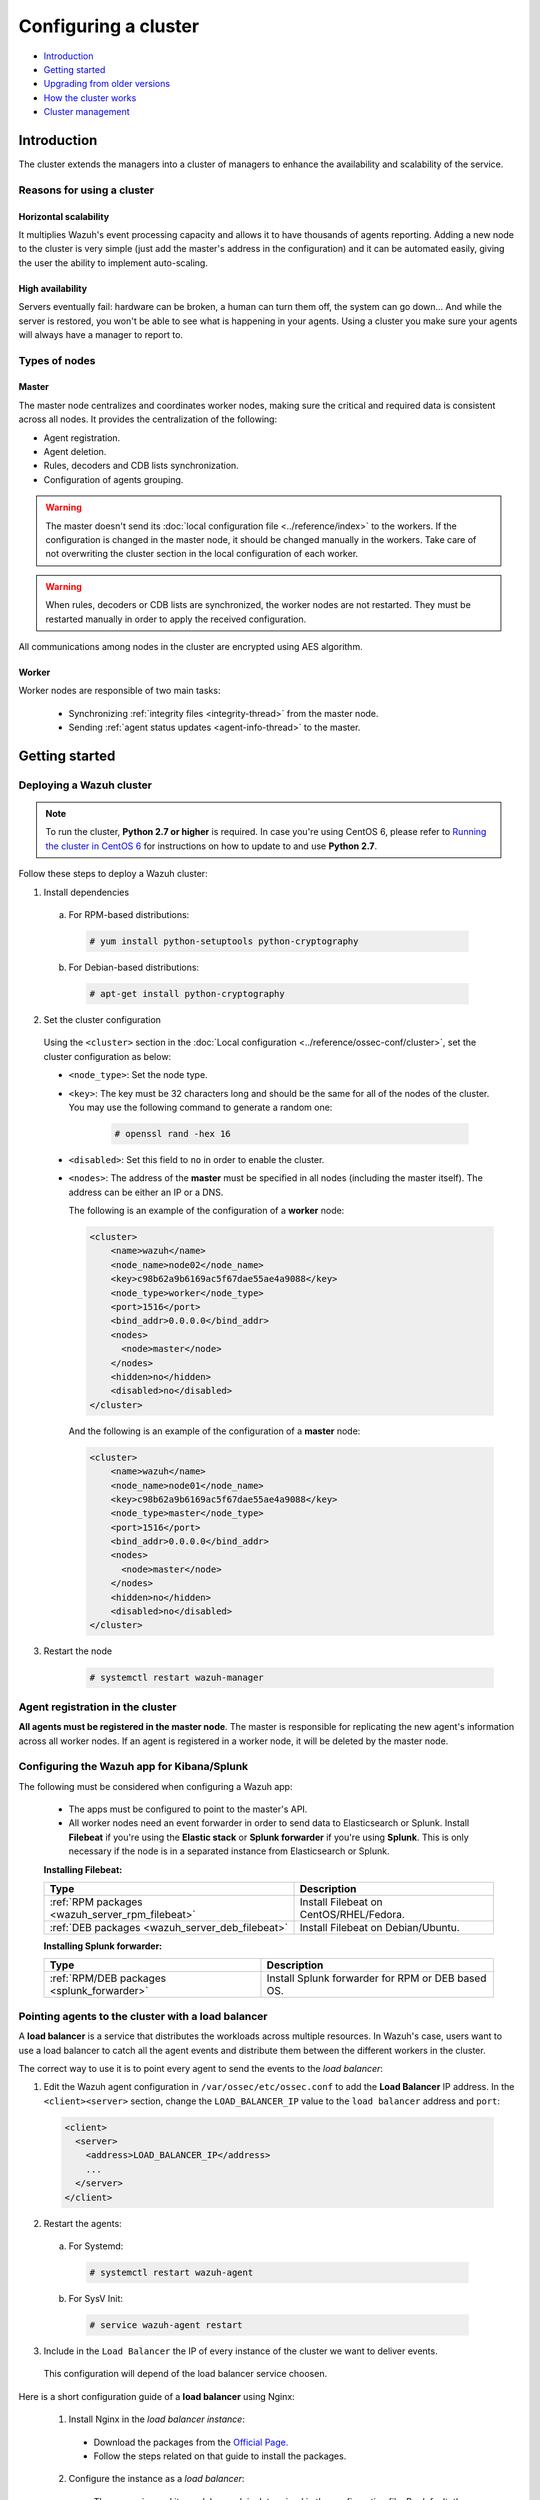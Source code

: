 .. Copyright (C) 2018 Wazuh, Inc.

.. _wazuh-cluster:

Configuring a cluster
=====================

.. versionadded:: 3.0.0

- `Introduction`_
- `Getting started`_
- `Upgrading from older versions`_
- `How the cluster works`_
- `Cluster management`_

Introduction
------------
The cluster extends the managers into a cluster of managers to enhance the availability and scalability of the service.

Reasons for using a cluster
^^^^^^^^^^^^^^^^^^^^^^^^^^^

Horizontal scalability
~~~~~~~~~~~~~~~~~~~~~~

It multiplies Wazuh's event processing capacity and allows it to have thousands of agents reporting. Adding a new node to the cluster is very simple (just add the master's address in the configuration) and it can be automated easily, giving the user the ability to implement auto-scaling.

High availability
~~~~~~~~~~~~~~~~~

Servers eventually fail: hardware can be broken, a human can turn them off, the system can go down... And while the server is restored, you won't be able to see what is happening in your agents. Using a cluster you make sure your agents will always have a manager to report to.

.. thumbnail:: ../../images/manual/cluster/cluster_infrastructure.png
    :title: Wazuh cluster infrastructure
    :align: center
    :width: 80%

Types of nodes
^^^^^^^^^^^^^^

Master
~~~~~~

The master node centralizes and coordinates worker nodes, making sure the critical and required data is consistent across all nodes. It provides the centralization of the following:

- Agent registration.
- Agent deletion.
- Rules, decoders and CDB lists synchronization.
- Configuration of agents grouping.


.. warning::

    The master doesn't send its :doc:`local configuration file <../reference/index>` to the workers. If the configuration is changed in the master node, it should be changed manually in the workers. Take care of not overwriting the cluster section in the local configuration of each worker.

.. warning::
    When rules, decoders or CDB lists are synchronized, the worker nodes are not restarted. They must be restarted manually in order to apply the received configuration.

All communications among nodes in the cluster are encrypted using AES algorithm.

Worker
~~~~~~

Worker nodes are responsible of two main tasks:

    - Synchronizing :ref:`integrity files <integrity-thread>` from the master node.
    - Sending :ref:`agent status updates <agent-info-thread>` to the master.

Getting started
---------------

.. _deploy_wazuh_cluster:

Deploying a Wazuh cluster
^^^^^^^^^^^^^^^^^^^^^^^^^

.. note::
  To run the cluster, **Python 2.7 or higher** is required. In case you're using CentOS 6, please refer to `Running the cluster in CentOS 6`_ for instructions on how to update to and use **Python 2.7**.

Follow these steps to deploy a Wazuh cluster:

1. Install dependencies

  a. For RPM-based distributions:

    .. code-block:: console

      # yum install python-setuptools python-cryptography

  b. For Debian-based distributions:

    .. code-block:: console

      # apt-get install python-cryptography

2. Set the cluster configuration

  Using the ``<cluster>`` section in the :doc:`Local configuration <../reference/ossec-conf/cluster>`, set the cluster configuration as below:

  - ``<node_type>``: Set the node type.
  - ``<key>``: The key must be 32 characters long and should be the same for all of the nodes of the cluster. You may use the following command to generate a random one:

      .. code-block:: console

          # openssl rand -hex 16

  - ``<disabled>``: Set this field to ``no`` in order to enable the cluster.
  - ``<nodes>``: The address of the **master** must be specified in all nodes (including the master itself). The address can be either an IP or a DNS.

    The following is an example of the configuration of a **worker** node:

    .. code-block:: xml

        <cluster>
            <name>wazuh</name>
            <node_name>node02</node_name>
            <key>c98b62a9b6169ac5f67dae55ae4a9088</key>
            <node_type>worker</node_type>
            <port>1516</port>
            <bind_addr>0.0.0.0</bind_addr>
            <nodes>
              <node>master</node>
            </nodes>
            <hidden>no</hidden>
            <disabled>no</disabled>
        </cluster>


    And the following is an example of the configuration of a **master** node:

    .. code-block:: xml

      <cluster>
          <name>wazuh</name>
          <node_name>node01</node_name>
          <key>c98b62a9b6169ac5f67dae55ae4a9088</key>
          <node_type>master</node_type>
          <port>1516</port>
          <bind_addr>0.0.0.0</bind_addr>
          <nodes>
            <node>master</node>
          </nodes>
          <hidden>no</hidden>
          <disabled>no</disabled>
      </cluster>

3. Restart the node

    .. code-block:: console

        # systemctl restart wazuh-manager


.. _agent-registration-cluster:

Agent registration in the cluster
^^^^^^^^^^^^^^^^^^^^^^^^^^^^^^^^^

**All agents must be registered in the master node**. The master is responsible for replicating the new agent's information across all worker nodes. If an agent is registered in a worker node, it will be deleted by the master node.


Configuring the Wazuh app for Kibana/Splunk
^^^^^^^^^^^^^^^^^^^^^^^^^^^^^^^^^^^^^^^^^^^

The following must be considered when configuring a Wazuh app:

    - The apps must be configured to point to the master's API.
    - All worker nodes need an event forwarder in order to send data to Elasticsearch or Splunk. Install **Filebeat** if you're using the **Elastic stack** or **Splunk forwarder** if you're using **Splunk**. This is only necessary if the node is in a separated instance from Elasticsearch or Splunk.

    **Installing Filebeat:**

    +------------------------------------------------------------------------+-------------------------------------------------------------+
    | Type                                                                   | Description                                                 |
    +========================================================================+=============================================================+
    | :ref:`RPM packages <wazuh_server_rpm_filebeat>`                        | Install Filebeat on CentOS/RHEL/Fedora.                     |
    +------------------------------------------------------------------------+-------------------------------------------------------------+
    | :ref:`DEB packages <wazuh_server_deb_filebeat>`                        | Install Filebeat on Debian/Ubuntu.                          |
    +------------------------------------------------------------------------+-------------------------------------------------------------+

    **Installing Splunk forwarder:**

    +-------------------------------------------------------------------+-------------------------------------------------------------+
    | Type                                                              | Description                                                 |
    +===================================================================+=============================================================+
    | :ref:`RPM/DEB packages <splunk_forwarder>`                        | Install Splunk forwarder for RPM or DEB based OS.           |
    +-------------------------------------------------------------------+-------------------------------------------------------------+


Pointing agents to the cluster with a load balancer
^^^^^^^^^^^^^^^^^^^^^^^^^^^^^^^^^^^^^^^^^^^^^^^^^^^

A **load balancer** is a service that distributes the workloads across multiple resources.
In Wazuh's case, users want to use a load balancer to catch all the agent events and distribute them between the different workers in the cluster.

The correct way to use it is to point every agent to send the events to the *load balancer*:

1. Edit the Wazuh agent configuration in ``/var/ossec/etc/ossec.conf`` to add the **Load Balancer** IP address. In the ``<client><server>`` section, change the ``LOAD_BALANCER_IP`` value to the ``load balancer`` address and ``port``:

  .. code-block:: xml

    <client>
      <server>
        <address>LOAD_BALANCER_IP</address>
        ...
      </server>
    </client>

2. Restart the agents:

  a. For Systemd:

    .. code-block:: console

      # systemctl restart wazuh-agent

  b. For SysV Init:

    .. code-block:: console

      # service wazuh-agent restart

3. Include in the ``Load Balancer`` the IP of every instance of the cluster we want to deliver events.

  This configuration will depend of the load balancer service choosen.

Here is a short configuration guide of a **load balancer** using Nginx:

  1. Install Nginx in the *load balancer instance*:

    - Download the packages from the `Official Page. <http://nginx.org/en/linux_packages.html>`_
    - Follow the steps related on that guide to install the packages.
    
  2. Configure the instance as a *load balancer*:

    - The way nginx and its modules work is determined in the configuration file. By default, the configuration file is named nginx.conf and placed in the directory /usr/local/nginx/conf, /etc/nginx, or /usr/local/etc/nginx.
    - Now, open the configuration file and add the following structure:

      .. code-block:: xml

        cluster-stream {
          upstream mycluster {
            server <INSTANCE_IP>:1516;
            server <INSTANCE_IP>:1516;
            server <INSTANCE_IP>:1516;
            ...
          }

          server {
            listen 1516;

            location / {
              proxy_pass mycluster;
            }
          }
        }

    3. Restart nginx configuration files:

      - nginx -s reload


Keep in mind the following considerations:

* **It is recommended to use TCP protocol instead of UDP**. Permanent connections and stickiness are needed in order to make sure agent data is consistent. In order to use the TCP protocol, you should configure both your :ref:`agents <server_protocol>` and your :ref:`nodes <manager_protocol>`.

* **Disable the option**  :ref:`use_source_ip <auth_use_source_ip>` **in your authd configuration**. When using a LB, the cluster nodes will only see the LB's IP and no the agents'. This will make the agents unable to connect to the cluster.

.. _run-cluster-centos6:

Running the cluster in CentOS 6
^^^^^^^^^^^^^^^^^^^^^^^^^^^^^^^

Python 2.6 is the default python version in CentOS 6. Since Python 2.7 is required to run the cluster, follow these steps to install and use this version:

1. Install Python 2.7 as follows:

  .. code-block:: console

    # yum install -y centos-release-scl
    # yum install -y python27

2. Install the Python package ``cryptography`` via pip:

  .. code-block:: console

    # export LD_LIBRARY_PATH=$LD_LIBRARY_PATH:/opt/rh/python27/root/usr/lib64:/opt/rh/python27/root/usr/lib
    # /opt/rh/python27/root/usr/bin/pip2.7 install cryptography

3. Since the cluster doesn't use the default python version in CentOS 6, the service file should be modified to load the correct python version when ``wazuh-manager`` service starts:

  .. code-block:: console

     # sed -i 's#echo -n "Starting OSSEC: "#echo -n "Starting OSSEC (EL6): "; source /opt/rh/python27/enable; export LD_LIBRARY_PATH=$LD_LIBRARY_PATH:/var/ossec/framework/lib#' /etc/init.d/wazuh-manager

4. Use the ``service`` command instead of ``/var/ossec/bin/ossec-control`` to start, stop and restart Wazuh:

  .. code-block:: console

    # service wazuh-manager restart
    Stopping OSSEC:                                            [  OK  ]
    Starting OSSEC (EL6):                                      [  OK  ]

5. Finally, check the cluster is running:

  .. code-block:: console

    # ps aux | grep cluster
    ossec     9725  0.1  1.3 137364 14216 ?        S    14:22   0:00 python /var/ossec/bin/wazuh-clusterd
    root      9767  0.0  0.0 103340   904 pts/0    S+   14:22   0:00 grep cluster


Running the cluster in Ubuntu Trusty (14.04)
^^^^^^^^^^^^^^^^^^^^^^^^^^^^^^^^^^^^^^^^^^^^

In order to run the Wazuh cluster in Ubuntu Trusty, ensure that Python 2.7 is installed in your machine. After that, to run the cluster follow these steps:

1. Install the following packages:

  .. code-block:: console

      # apt-get install python-pip libssl-dev python-dev libffi-dev

2. Install the latests version of `setuptools` package using `pip`:

  .. code-block:: console

      # pip install setuptools --upgrade

3. Install `cryptography` module, its dependencies and `ipaddress`:

  .. code-block:: console

      # pip install enum34 six cffi cryptography ipaddress

Once you have executed all these commands, you can set the cluster configuration and run the cluster.

Upgrading from older versions
-----------------------------

If you already have a cluster installation from a **version older or equal to 3.2.2**, you should do some changes in your cluster configuration:

    * Remove ``<interval>`` section.
    * Remove worker nodes from ``<nodes>`` section. Only the master node is allowed.

The cluster will work with an old configuration but it is recommended to update it.


How the cluster works
---------------------

The cluster is managed by a daemon, called **wazuh-clusterd**, which communicates with all the nodes following a master-worker architecture. Refer to the :doc:`Daemons <../reference/daemons/clusterd>` section for more information about its use.

The image below shows the communications between a worker and a master node. Each worker-master communication is independent from each other, since workers are the ones who start the communication with the master.

There are different independent threads running, each one is framed in the image:

    - **Keep alive thread**: Responsible of sending a keep alive to the master every so often.
    - **Agent info thread**: Responsible of sending the statuses of the agents that are reporting to that node.
    - **Integrity thread**: Responsible of synchronizing the files sent by the master.

All cluster logs are written in the file ``logs/cluster.log``.

.. image:: ../../images/manual/cluster/cluster_flow.png

Keep alive thread
^^^^^^^^^^^^^^^^^

The *keep alive thread* sends a keep-alive to the master every so often. It is necessary to keep the connection opened between master and worker, since the cluster uses permanent connections.

.. _agent-info-thread:

Agent info thread
^^^^^^^^^^^^^^^^^

The *agent info thread* sends the :ref:`statuses of the agents <agent-status-cycle>` that are reporting to the worker node. The master checks the modification date of each received agent status file and keeps the most recent one.

The master also checks whether the agent exists or not before saving its status update. This is done to prevent the master to store unnecessary information. For example, this situation is very common when an agent is removed but the master hasn't notified worker nodes yet.

.. _integrity-thread:

Integrity thread
^^^^^^^^^^^^^^^^

The *integrity thread* is in charge of synchrozing the files sent by the master node to the workers. Those files are:

- :ref:`agent-keys-registration` file.
- :doc:`User defined rules, decoders <../ruleset/custom>` and :doc:`CDB lists <../ruleset/cdb-list>`.
- :doc:`Agent groups files and assignments <../agents/grouping-agents>`.

Usually, the master is responsible for sending group assignments, but just in case a new agent starts reporting in a worker node, the worker will send the new agent's group assignment to the master.

File Integrity Thread
^^^^^^^^^^^^^^^^^^^^^

The integrity of each file is calculated using its MD5 checksum and its modification time. To avoid calculating the integrity with each worker connection, the integrity is calculated in a different thread, called *File integrity thread*, in the master node every so often.


Cluster management
------------------

The **cluster_control** tool allows you to obtain real-time information about the cluster health, connected nodes and the agents reporting to the cluster. This information can also be obtained using the :doc:`API requests <../api/reference>`.

For example, the following snippet shows the connected nodes in the cluster:

.. code-block:: shell

    # /var/ossec/bin/cluster_control -l
    ---------------------------------------
    Name    Address         Type    Version
    ---------------------------------------
    node01  192.168.56.101  master  3.8.2
    node02  192.168.56.103  worker  3.8.2
    node03  192.168.56.105  worker  3.8.2
    ---------------------------------------

This information can also be obtained using the Restful API:

.. code-block:: console

    # curl -u foo:bar -X GET "http://localhost:55000/cluster/nodes?pretty"
    {
       "error": 0,
       "data": {
          "totalItems": 3,
          "items": [
             {
                "ip": "192.168.56.103",
                "version": "3.8.2",
                "type": "worker",
                "name": "node02"
             },
             {
                "ip": "192.168.56.105",
                "version": "3.8.2",
                "type": "worker",
                "name": "node03"
             },
             {
                "ip": "192.168.56.101",
                "version": "3.8.2",
                "type": "master",
                "name": "node01"
             }
          ]
       }
    }

If you want to see more examples and check all its options, refer to :doc:`the cluster_control manual <../reference/tools/cluster_control>` or the :doc:`API requests <../api/reference>`.
